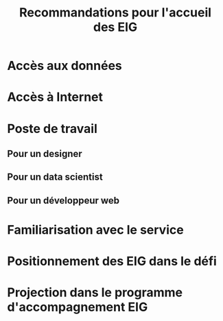 #+title: Recommandations pour l'accueil des EIG

* Accès aux données

* Accès à Internet

* Poste de travail

** Pour un designer

** Pour un data scientist

** Pour un développeur web

* Familiarisation avec le service

* Positionnement des EIG dans le défi

* Projection dans le programme d'accompagnement EIG
